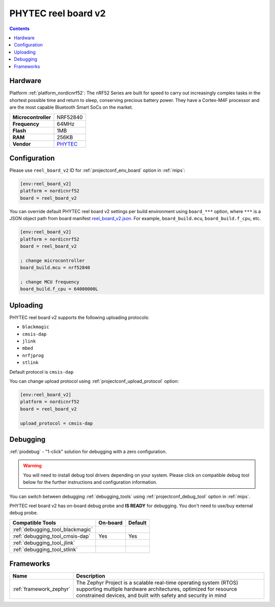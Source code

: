 
.. _board_nordicnrf52_reel_board_v2:

PHYTEC reel board v2
====================

.. contents::

Hardware
--------

Platform :ref:`platform_nordicnrf52`: The nRF52 Series are built for speed to carry out increasingly complex tasks in the shortest possible time and return to sleep, conserving precious battery power. They have a Cortex-M4F processor and are the most capable Bluetooth Smart SoCs on the market.

.. list-table::

  * - **Microcontroller**
    - NRF52840
  * - **Frequency**
    - 64MHz
  * - **Flash**
    - 1MB
  * - **RAM**
    - 256KB
  * - **Vendor**
    - `PHYTEC <https://www.phytec.eu/reelboard?utm_source=platformio.org&utm_medium=docs>`__


Configuration
-------------

Please use ``reel_board_v2`` ID for :ref:`projectconf_env_board` option in :ref:`mips`:

.. code-block:: ini

  [env:reel_board_v2]
  platform = nordicnrf52
  board = reel_board_v2

You can override default PHYTEC reel board v2 settings per build environment using
``board_***`` option, where ``***`` is a JSON object path from
board manifest `reel_board_v2.json <https://github.com/platformio/platform-nordicnrf52/blob/master/boards/reel_board_v2.json>`_. For example,
``board_build.mcu``, ``board_build.f_cpu``, etc.

.. code-block:: ini

  [env:reel_board_v2]
  platform = nordicnrf52
  board = reel_board_v2

  ; change microcontroller
  board_build.mcu = nrf52840

  ; change MCU frequency
  board_build.f_cpu = 64000000L


Uploading
---------
PHYTEC reel board v2 supports the following uploading protocols:

* ``blackmagic``
* ``cmsis-dap``
* ``jlink``
* ``mbed``
* ``nrfjprog``
* ``stlink``

Default protocol is ``cmsis-dap``

You can change upload protocol using :ref:`projectconf_upload_protocol` option:

.. code-block:: ini

  [env:reel_board_v2]
  platform = nordicnrf52
  board = reel_board_v2

  upload_protocol = cmsis-dap

Debugging
---------

:ref:`piodebug` - "1-click" solution for debugging with a zero configuration.

.. warning::
    You will need to install debug tool drivers depending on your system.
    Please click on compatible debug tool below for the further
    instructions and configuration information.

You can switch between debugging :ref:`debugging_tools` using
:ref:`projectconf_debug_tool` option in :ref:`mips`.

PHYTEC reel board v2 has on-board debug probe and **IS READY** for debugging. You don't need to use/buy external debug probe.

.. list-table::
  :header-rows:  1

  * - Compatible Tools
    - On-board
    - Default
  * - :ref:`debugging_tool_blackmagic`
    -
    -
  * - :ref:`debugging_tool_cmsis-dap`
    - Yes
    - Yes
  * - :ref:`debugging_tool_jlink`
    -
    -
  * - :ref:`debugging_tool_stlink`
    -
    -

Frameworks
----------
.. list-table::
    :header-rows:  1

    * - Name
      - Description

    * - :ref:`framework_zephyr`
      - The Zephyr Project is a scalable real-time operating system (RTOS) supporting multiple hardware architectures, optimized for resource constrained devices, and built with safety and security in mind
